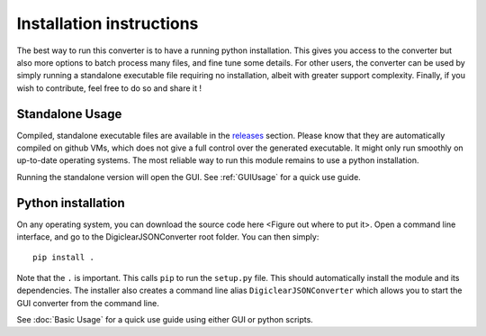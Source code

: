 .. default-domain:: py

.. _installation:

Installation instructions
===========================

The best way to run this converter is to have a running python installation. This gives you access to the converter but also more options to batch process many files, and fine tune some details. 
For other users, the converter can be used by simply running a standalone executable file requiring no installation, albeit with greater support complexity. 
Finally, if you wish to contribute, feel free to do so and share it !


Standalone Usage
-----------------

Compiled, standalone executable files are available in the `releases <https://github.com/pyMatJ/DigiclearJSONConverter/releases>`_ section. 
Please know that they are automatically compiled on github VMs, which does not give a full control over the generated executable. It might only run smoothly on up-to-date operating systems. The most reliable way to run this module remains to use a python installation. 

Running the standalone version will open the GUI. See :ref:`GUIUsage` for a quick use guide. 

Python installation
--------------------

On any operating system, you can download the source code here <Figure out where to put it>. 
Open a command line interface, and go to the DigiclearJSONConverter root folder. You can then simply::

	pip install .
	
Note that the ``.`` is important. This calls ``pip`` to run the ``setup.py`` file. This should automatically install the module and its dependencies. 
The installer also creates a command line alias ``DigiclearJSONConverter`` which allows you to start the GUI converter from the command line. 

See :doc:`Basic Usage` for a quick use guide using either GUI or python scripts. 